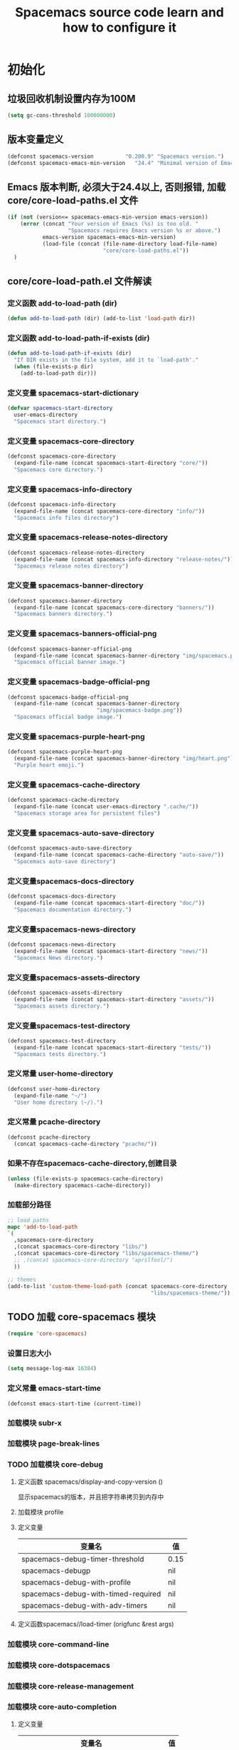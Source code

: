 #+title: Spacemacs source code learn and how to configure it

* 初始化
**  垃圾回收机制设置内存为100M

   #+BEGIN_SRC emacs-lisp
     (setq gc-cons-threshold 100000000)
   #+END_SRC


** 版本变量定义

   #+BEGIN_SRC emacs-lisp
     (defconst spacemacs-version          "0.200.9" "Spacemacs version.")
     (defconst spacemacs-emacs-min-version   "24.4" "Minimal version of Emacs.")
   #+END_SRC

** Emacs 版本判断, 必须大于24.4以上, 否则报错,  加载core/core-load-paths.el 文件 

   #+BEGIN_SRC emacs-lisp
     (if (not (version<= spacemacs-emacs-min-version emacs-version))
         (error (concat "Your version of Emacs (%s) is too old. "
                        "Spacemacs requires Emacs version %s or above.")
                emacs-version spacemacs-emacs-min-version)
                (load-file (concat (file-name-directory load-file-name)
                                   "core/core-load-paths.el"))
       )

   #+END_SRC

** core/core-load-path.el 文件解读
*** 定义函数 add-to-load-path (dir)
    #+BEGIN_SRC emacs-lisp
    (defun add-to-load-path (dir) (add-to-list 'load-path dir))
    #+END_SRC

*** 定义函数 add-to-load-path-if-exists (dir)

    #+BEGIN_SRC emacs-lisp
      (defun add-to-load-path-if-exists (dir)
        "If DIR exists in the file system, add it to `load-path'."
        (when (file-exists-p dir)
          (add-to-load-path dir)))
    #+END_SRC

*** 定义变量 spacemacs-start-dictionary
    #+BEGIN_SRC emacs-lisp
      (defvar spacemacs-start-directory
        user-emacs-directory
        "Spacemacs start directory.")
    #+END_SRC

*** 定义变量 spacemacs-core-directory 

    #+BEGIN_SRC emacs-lisp
      (defconst spacemacs-core-directory
        (expand-file-name (concat spacemacs-start-directory "core/"))
        "Spacemacs core directory.")
    #+END_SRC

*** 定义变量 spacemacs-info-directory 

    #+BEGIN_SRC emacs-lisp
      (defconst spacemacs-info-directory
        (expand-file-name (concat spacemacs-core-directory "info/"))
        "Spacemacs info files directory")
    #+END_SRC

*** 定义变量 spacemacs-release-notes-directory

    #+BEGIN_SRC emacs-lisp
      (defconst spacemacs-release-notes-directory
        (expand-file-name (concat spacemacs-info-directory "release-notes/"))
        "Spacemacs release notes directory")
    #+END_SRC

*** 定义变量 spacemacs-banner-directory 

    #+BEGIN_SRC emacs-lisp
      (defconst spacemacs-banner-directory
        (expand-file-name (concat spacemacs-core-directory "banners/"))
        "Spacemacs banners directory.")
    #+END_SRC

*** 定义变量 spacemacs-banners-official-png

    #+BEGIN_SRC emacs-lisp
      (defconst spacemacs-banner-official-png
        (expand-file-name (concat spacemacs-banner-directory "img/spacemacs.png"))
        "Spacemacs official banner image.")
    #+END_SRC

*** 定义变量 spacemacs-badge-official-png

    #+BEGIN_SRC emacs-lisp
      (defconst spacemacs-badge-official-png
        (expand-file-name (concat spacemacs-banner-directory
                                  "img/spacemacs-badge.png"))
        "Spacemacs official badge image.")
    #+END_SRC

*** 定义变量 spacemacs-purple-heart-png

    #+BEGIN_SRC emacs-lisp
      (defconst spacemacs-purple-heart-png
        (expand-file-name (concat spacemacs-banner-directory "img/heart.png"))
        "Purple heart emoji.")

    #+END_SRC

*** 定义变量 spacemacs-cache-directory 

    #+BEGIN_SRC emacs-lisp
      (defconst spacemacs-cache-directory
        (expand-file-name (concat user-emacs-directory ".cache/"))
        "Spacemacs storage area for persistent files")

    #+END_SRC

*** 定义变量 spacemacs-auto-save-directory

    #+BEGIN_SRC emacs-lisp
      (defconst spacemacs-auto-save-directory
        (expand-file-name (concat spacemacs-cache-directory "auto-save/"))
        "Spacemacs auto-save directory")
        
    #+END_SRC

*** 定义变量spacemacs-docs-directory 

    #+BEGIN_SRC emacs-lisp
      (defconst spacemacs-docs-directory
        (expand-file-name (concat spacemacs-start-directory "doc/"))
        "Spacemacs documentation directory.")

    #+END_SRC

***  定义变量spacemacs-news-directory 

    #+BEGIN_SRC emacs-lisp
      (defconst spacemacs-news-directory
        (expand-file-name (concat spacemacs-start-directory "news/"))
        "Spacemacs News directory.")
    #+END_SRC

*** 定义变量spacemacs-assets-directory

    #+BEGIN_SRC emacs-lisp
      (defconst spacemacs-assets-directory
        (expand-file-name (concat spacemacs-start-directory "assets/"))
        "Spacemacs assets directory.")

    #+END_SRC

*** 定义变量spacemacs-test-directory

    #+BEGIN_SRC emacs-lisp
      (defconst spacemacs-test-directory
        (expand-file-name (concat spacemacs-start-directory "tests/"))
        "Spacemacs tests directory.")
    #+END_SRC

*** 定义常量 user-home-directory


    #+BEGIN_SRC emacs-lisp
      (defconst user-home-directory
        (expand-file-name "~/")
        "User home directory (~/).")
    #+END_SRC

*** 定义常量 pcache-directory

    #+BEGIN_SRC emacs-lisp
      (defconst pcache-directory
        (concat spacemacs-cache-directory "pcache/"))
    #+END_SRC

*** 如果不存在spacemacs-cache-directory,创建目录

    #+BEGIN_SRC emacs-lisp
      (unless (file-exists-p spacemacs-cache-directory)
        (make-directory spacemacs-cache-directory))
    #+END_SRC

*** 加载部分路径

    #+BEGIN_SRC emacs-lisp
      ;; load paths
      mapc 'add-to-load-path
      `(
        ,spacemacs-core-directory
        ,(concat spacemacs-core-directory "libs/")
        ,(concat spacemacs-core-directory "libs/spacemacs-theme/")
        ;; ,(concat spacemacs-core-directory "aprilfool/")
        ))

      ;; themes
      (add-to-list 'custom-theme-load-path (concat spacemacs-core-directory
                                                   "libs/spacemacs-theme/"))
    #+END_SRC

** TODO 加载 core-spacemacs 模块

   #+BEGIN_SRC emacs-lisp
     (require 'core-spacemacs)
   #+END_SRC

*** 设置日志大小
    #+BEGIN_SRC emacs-lisp
    (setq message-log-max 16384)
    #+END_SRC

*** 定义常量 emacs-start-time
    #+BEGIN_SRC 
    (defconst emacs-start-time (current-time))
    #+END_SRC

*** 加载模块 subr-x
*** 加载模块 page-break-lines
*** TODO 加载模块 core-debug
**** 定义函数 spacemacs/display-and-copy-version ()
     显示spacemacs的版本，并且把字符串拷贝到内存中
**** 加载模块 profile
**** 定义变量
    | 变量名                              | 值   |
    |-------------------------------------+------|
    | spacemacs-debug-timer-threshold     | 0.15 |
    | spacemacs-debugp                    | nil  |
    | spacemacs-debug-with-profile        | nil  |
    | spacemacs-debug-with-timed-required | nil  |
    | spacemacs-debug-with-adv-timers     | nil  |
**** 定义函数spacemacs//load-timer (origfunc &rest args)

*** 加载模块 core-command-line
*** 加载模块 core-dotspacemacs
*** 加载模块 core-release-management
*** 加载模块 core-auto-completion
**** 定义变量
     | 变量名                             | 值 |
     |------------------------------------+----|
     | spacemacs-default-company-backends |    |

**** 定义宏
     | 宏        | 值                      |   |
     |-----------+-------------------------+---|
     | spacemacs | defavr-company-backends |   |
     |           |                         |   |

*** 加载模块 core-jump
*** 加载模块 core-display-init
*** 加载模块 core-themes-support
*** 加载模块 core-fonts-support
*** 加载模块 core-spacemacs-buffer
*** 加载模块 core-keybindings
*** 加载模块 core-toggle
*** 加载模块 core-funcs
*** 加载模块 core-micro-state
*** 加载模块 core-transient-state
*** 加载模块 core-use-package-ext
*** 定义变量
    | 变量名                                 | 值               |
    |----------------------------------------+------------------|
    | spacemacs-loading-char                 | ?█               |
    | spacemacs-loading-string               | ""               |
    | spacemacs-loading-counter              | 0                |
    | spacemacs-loading-value                | 0                |
    | spacemacs-loading-dots-chunk-count     | 3                |
    | spacemacs-loading-dots-count           | 80               |
    | spacemacs-loading-dots-chunk-size      | 80/3             |
    | spacemacs-loading-dots-chunk-threshold | 0                |
    | spacemacs-post-user-config-hook        | nil              |
    | spacemacs-post-user-config-hook-run    | nil              |
    | spacemacs--default-mode-line           | mode-line-format |
    | spacemacs-initialized                  | nil              |
*** TODO 定义函数 spacemacs/init ()

    #+BEGIN_SRC emacs-lisp
      (defun spacemacs/init ()
        "Perform startup initialization."
        (when spacemacs-debugp (spacemacs/init-debug))
        ;; silence ad-handle-definition about advised functions getting redefined
        (setq ad-redefinition-action 'accept)
        ;; this is for a smoother UX at startup (i.e. less graphical glitches)
        (hidden-mode-line-mode)
        (spacemacs//removes-gui-elements)
        (spacemacs//setup-ido-vertical-mode)
        ;; explicitly set the prefered coding systems to avoid annoying prompt
        ;; from emacs (especially on Microsoft Windows)
        (prefer-coding-system 'utf-8)
        ;; TODO move these variables when evil is removed from the bootstrapped
        ;; packages.
        (setq-default evil-want-C-u-scroll t
                      ;; `evil-want-C-i-jump' is set to nil to avoid `TAB' being
                      ;; overlapped in terminal mode. The GUI specific `<C-i>' is used
                      ;; instead.
                      evil-want-C-i-jump nil)
        (dotspacemacs/load-file)
        (require 'core-configuration-layer)
        (dotspacemacs|call-func dotspacemacs/init "Calling dotfile init...")
        (when dotspacemacs-maximized-at-startup
          (unless (frame-parameter nil 'fullscreen)
            (toggle-frame-maximized))
          (add-to-list 'default-frame-alist '(fullscreen . maximized)))
        (dotspacemacs|call-func dotspacemacs/user-init "Calling dotfile user init...")
        (setq dotspacemacs-editing-style (dotspacemacs//read-editing-style-config
                                          dotspacemacs-editing-style))
        (configuration-layer/initialize)
        ;; Apply theme
        (let ((default-theme (car dotspacemacs-themes)))
          (condition-case err
              (spacemacs/load-theme default-theme nil)
            ('error
             ;; fallback on Spacemacs default theme
             (setq spacemacs--default-user-theme default-theme)
             (setq dotspacemacs-themes (delq spacemacs--fallback-theme
                                             dotspacemacs-themes))
             (add-to-list 'dotspacemacs-themes spacemacs--fallback-theme)
             (setq default-theme spacemacs--fallback-theme)
             (load-theme spacemacs--fallback-theme t)))
          ;; protect used themes from deletion as orphans
          (setq configuration-layer--protected-packages
                (append
                 (delq nil (mapcar 'spacemacs//get-theme-package
                                   dotspacemacs-themes))
                 configuration-layer--protected-packages))
          (setq-default spacemacs--cur-theme default-theme)
          (setq-default spacemacs--cycle-themes (cdr dotspacemacs-themes)))
        ;; font
        (spacemacs|do-after-display-system-init
         ;; If you are thinking to remove this call to `message', think twice. You'll
         ;; break the life of several Spacemacser using Emacs in daemon mode. Without
         ;; this, their chosen font will not be set on the *first* instance of
         ;; emacsclient, at least if different than their system font. You don't
         ;; believe me? Go ahead, try it. After you'll have notice that this was true,
         ;; increase the counter bellow so next people will give it more confidence.
         ;; Counter = 1
         (message "Setting the font...")
         (unless (spacemacs/set-default-font dotspacemacs-default-font)
           (spacemacs-buffer/warning
            "Cannot find any of the specified fonts (%s)! Font settings may not be correct."
            (if (listp (car dotspacemacs-default-font))
                (mapconcat 'car dotspacemacs-default-font ", ")
              (car dotspacemacs-default-font)))))
        ;; spacemacs init
        (setq inhibit-startup-screen t)
        (spacemacs-buffer/goto-buffer)
        (unless (display-graphic-p)
          ;; explicitly recreate the home buffer for the first GUI client
          ;; in order to correctly display the logo
          (spacemacs|do-after-display-system-init
           (kill-buffer (get-buffer spacemacs-buffer-name))
           (spacemacs-buffer/goto-buffer)))
        ;; This is set to nil during startup to allow Spacemacs to show buffers opened
        ;; as command line arguments.
        (setq initial-buffer-choice nil)
        (setq inhibit-startup-screen t)
        (require 'core-keybindings)
        ;; for convenience and user support
        (unless (fboundp 'tool-bar-mode)
          (spacemacs-buffer/message (concat "No graphical support detected, "
                                            "you won't be able to launch a "
                                            "graphical instance of Emacs"
                                            "with this build.")))
        ;; check for new version
        (if dotspacemacs-mode-line-unicode-symbols
            (setq-default spacemacs-version-check-lighter "[⇪]"))
        ;; install the dotfile if required
        (dotspacemacs/maybe-install-dotfile)
        ;; install user default theme if required
        (when spacemacs--default-user-theme
          (spacemacs/load-theme spacemacs--default-user-theme 'install)))
    #+END_SRC
    
    当spacemacs-debugp 为真，调用 spacemacs/init-debug
    

*** 定义函数 spacemacs//removes-gui-elements ()
    关闭菜单栏，工具栏，滚动条。

    #+BEGIN_SRC emacs-lisp

      (defun spacemacs//removes-gui-elements ()
        "Remove the menu bar, tool bar and scroll bars."
        ;; removes the GUI elements
        (when (and (fboundp 'tool-bar-mode) (not (eq tool-bar-mode -1)))
          (tool-bar-mode -1))
        (unless (spacemacs/window-system-is-mac)
          (when (and (fboundp 'menu-bar-mode) (not (eq menu-bar-mode -1)))
            (menu-bar-mode -1)))
        (when (and (fboundp 'scroll-bar-mode) (not (eq scroll-bar-mode -1)))
          (scroll-bar-mode -1))
        ;; tooltips in echo-aera
        (when (and (fboundp 'tooltip-mode) (not (eq tooltip-mode -1)))
          (tooltip-mode -1)))

    #+END_SRC

*** TODO 定义函数 spacemacs//setup-ido-vertical-mode ()
    安装ido-vertical-mode

    #+BEGIN_SRC emacs-lisp
      (defun spacemacs//setup-ido-vertical-mode ()
        "Setup `ido-vertical-mode'."
        (require 'ido-vertical-mode)
        (ido-vertical-mode t)
        (add-hook
         'ido-setup-hook
         ;; think about hacking directly `ido-vertical-mode' source in libs instead.
         (defun spacemacs//ido-vertical-natural-navigation ()
           ;; more natural navigation keys: up, down to change current item
           ;; left to go up dir
           ;; right to open the selected item
           (define-key ido-completion-map (kbd "<up>") 'ido-prev-match)
           (define-key ido-completion-map (kbd "<down>") 'ido-next-match)
           (define-key ido-completion-map (kbd "<left>") 'ido-delete-backward-updir)
           (define-key ido-completion-map (kbd "<right>") 'ido-exit-minibuffer))))
    #+END_SRC

*** TODO 定义函数 display-startup-echo-area-message ()
*** TODO 定义函数 spacemacs/defer-until-after-user-config (func)
*** TODO 定义函数 spacemacs/setup-startup-hook ()
** TODO 调用 spacemacs/init

   #+BEGIN_SRC emacs-lisp
     (spacemacs/init)
   #+END_SRC
 
** TODO 调用 configuration-layer/sync　

   #+BEGIN_SRC emacs-lisp

     (configuration-layer/sync)
   #+END_SRC

** TODO 调用 spacemacs-buffer/display-startup-note

   #+BEGIN_SRC emacs-lisp

     (spacemacs-buffer/display-startup-note)
   #+END_SRC

** TODO 调用 spacemacs/setup-startup-hook

   #+BEGIN_SRC emacs-lisp

     (spacemacs/setup-startup-hook)
   #+END_SRC

** TODO 加载模块 server

   #+BEGIN_SRC emacs-lisp

     (require 'server)
   #+END_SRC

** TODO 启动 server-start

   #+BEGIN_SRC emacs-lisp
     (unless (server-running-p) (server-start)))
   #+END_SRC
